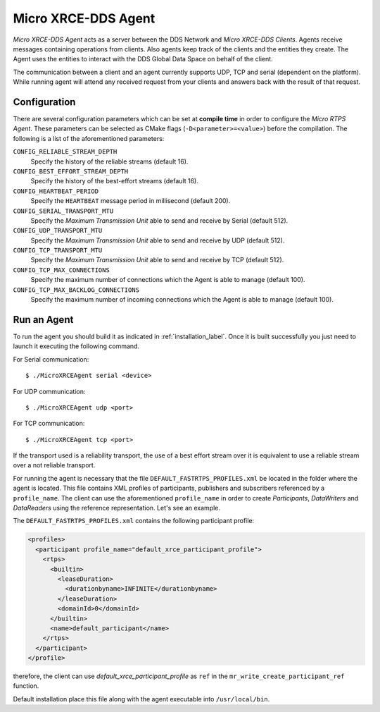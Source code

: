 .. _micro_xrce_dds_agent_label:

Micro XRCE-DDS Agent
====================

*Micro XRCE-DDS Agent* acts as a server between the DDS Network and *Micro XRCE-DDS Clients*.
Agents receive messages containing operations from clients.
Also agents keep track of the clients and the entities they create.
The Agent uses the entities to interact with the DDS Global Data Space on behalf of the client.

The communication between a client and an agent currently supports UDP, TCP and serial (dependent on the platform).
While running agent will attend any received request from your clients and answers back with the result of that request.

Configuration
-------------

There are several configuration parameters which can be set at **compile time** in order to configure the *Micro RTPS Agent*.
These parameters can be selected as CMake flags (``-D<parameter>=<value>``) before the compilation.
The following is a list of the aforementioned parameters:

``CONFIG_RELIABLE_STREAM_DEPTH``
    Specify the history of the reliable streams (default 16).

``CONFIG_BEST_EFFORT_STREAM_DEPTH``
    Specify the history of the best-effort streams (default 16).

``CONFIG_HEARTBEAT_PERIOD``
    Specify the ``HEARTBEAT`` message period in millisecond (default 200).

``CONFIG_SERIAL_TRANSPORT_MTU``
    Specify the `Maximum Transmission Unit` able to send and receive by Serial (default 512).

``CONFIG_UDP_TRANSPORT_MTU``
    Specify the `Maximum Transmission Unit` able to send and receive by UDP (default 512).

``CONFIG_TCP_TRANSPORT_MTU``
    Specify the `Maximum Transmission Unit` able to send and receive by TCP (default 512).

``CONFIG_TCP_MAX_CONNECTIONS``
    Specify the maximum number of connections which the Agent is able to manage (default 100).

``CONFIG_TCP_MAX_BACKLOG_CONNECTIONS``
    Specify the maximum number of incoming connections which the Agent is able to manage (default 100).



Run an Agent
------------

To run the agent you should build it as indicated in :ref:`installation_label`.
Once it is built successfully you just need to launch it executing the following command.

For Serial communication: ::

    $ ./MicroXRCEAgent serial <device>

For UDP communication: ::

    $ ./MicroXRCEAgent udp <port>

For TCP communication: ::

    $ ./MicroXRCEAgent tcp <port>

If the transport used is a reliability transport, the use of a best effort stream over it is equivalent to use a reliable stream over a not reliable transport.

For running the agent is necessary that the file ``DEFAULT_FASTRTPS_PROFILES.xml`` be located in the folder where the agent is located.
This file contains XML profiles of participants, publishers and subscribers referenced by a ``profile_name``.
The client can use the aforementioned ``profile_name`` in order to create `Participants`, `DataWriters` and `DataReaders` using the reference representation.
Let's see an example.

The ``DEFAULT_FASTRTPS_PROFILES.xml`` contains the following participant profile:

.. code-block:: xml

    <profiles>
      <participant profile_name="default_xrce_participant_profile">
        <rtps>
          <builtin>
            <leaseDuration>
              <durationbyname>INFINITE</durationbyname>
            </leaseDuration>
            <domainId>0</domainId>
          </builtin>
          <name>default_participant</name>
        </rtps>
      </participant>
    </profile>

therefore, the client can use `default_xrce_participant_profile` as ``ref`` in the ``mr_write_create_participant_ref`` function.

Default installation place this file along with the agent executable into ``/usr/local/bin``.

